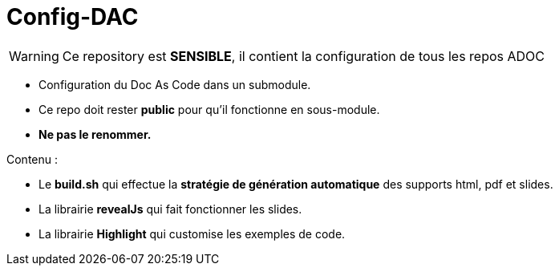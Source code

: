 :icons: font

= Config-DAC

WARNING: Ce repository est *SENSIBLE*, il contient la configuration de tous les repos ADOC

* Configuration du Doc As Code dans un submodule.
* Ce repo doit rester *public* pour qu'il fonctionne en sous-module.
* *Ne pas le renommer.*

Contenu :

    * Le *build.sh* qui effectue la *stratégie de génération automatique* des supports html, pdf et slides.
    * La librairie *revealJs* qui fait fonctionner les slides.
    * La librairie *Highlight* qui customise les exemples de code.